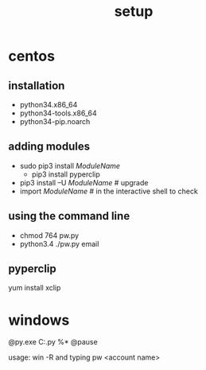 #+Title: setup
#+OPTIONS: ^:nil num:nil author:nil email:nil creator:nil timestamp:nil

* centos
** installation
- python34.x86_64
- python34-tools.x86_64
- python34-pip.noarch

** adding modules
- sudo pip3 install /ModuleName/
  - pip3 install pyperclip
- pip3 install –U /ModuleName/ # upgrade
- import /ModuleName/ # in the interactive shell to check

** using the command line
- chmod 764 pw.py
- python3.4 ./pw.py email

** pyperclip
yum install xclip


* windows
#+BEGIN_EXAMPLE C:\Windows\pw.bat
  @py.exe C:\Python34\pw.py %*
  @pause
#+END_EXAMPLE
usage: win -R and typing pw <account name>
